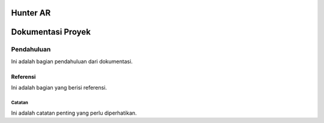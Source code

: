 Hunter AR
=========


Dokumentasi Proyek
===================

Pendahuluan
-----------

Ini adalah bagian pendahuluan dari dokumentasi.

==========
Referensi
==========

Ini adalah bagian yang berisi referensi.

----------
Catatan
----------

Ini adalah catatan penting yang perlu diperhatikan.

